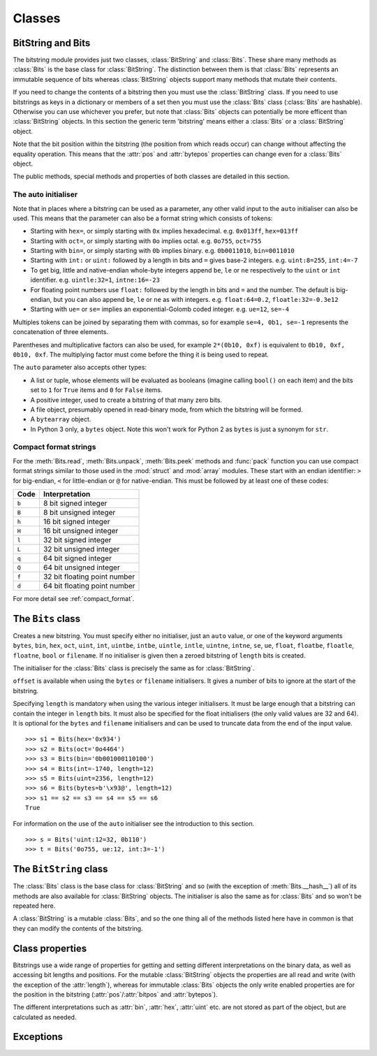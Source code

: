 Classes
=======

BitString and Bits
------------------

The bitstring module provides just two classes, :class:`BitString` and :class:`Bits`. These share many methods as :class:`Bits` is the base class for :class:`BitString`. The distinction between them is that :class:`Bits` represents an immutable sequence of bits whereas :class:`BitString` objects support many methods that mutate their contents.

If you need to change the contents of a bitstring then you must use the :class:`BitString` class. If you need to use bitstrings as keys in a dictionary or members of a set then you must use the :class:`Bits` class (:class:`Bits` are hashable). Otherwise you can use whichever you prefer, but note that :class:`Bits` objects can potentially be more efficent than :class:`BitString` objects. In this section the generic term 'bitstring' means either a :class:`Bits` or a :class:`BitString` object.

Note that the bit position within the bitstring (the position from which reads occur) can change without affecting the equality operation. This means that the :attr:`pos` and :attr:`bytepos` properties can change even for a :class:`Bits` object.

The public methods, special methods and properties of both classes are detailed in this section.

The auto initialiser
^^^^^^^^^^^^^^^^^^^^

Note that in places where a bitstring can be used as a parameter, any other valid input to the ``auto`` initialiser can also be used. This means that the parameter can also be a format string which consists of tokens:

* Starting with ``hex=``, or simply starting with ``0x`` implies hexadecimal. e.g. ``0x013ff``, ``hex=013ff``

* Starting with ``oct=``, or simply starting with ``0o`` implies octal. e.g. ``0o755``, ``oct=755``

* Starting with ``bin=``, or simply starting with ``0b`` implies binary. e.g. ``0b0011010``, ``bin=0011010``

* Starting with ``int:`` or ``uint:`` followed by a length in bits and ``=`` gives base-2 integers. e.g. ``uint:8=255``, ``int:4=-7``

* To get big, little and native-endian whole-byte integers append ``be``, ``le`` or ``ne`` respectively to the ``uint`` or ``int`` identifier. e.g. ``uintle:32=1``, ``intne:16=-23``

* For floating point numbers use ``float:`` followed by the length in bits and ``=`` and the number. The default is big-endian, but you can also append ``be``, ``le`` or ``ne`` as with integers. e.g. ``float:64=0.2``, ``floatle:32=-0.3e12``

* Starting with ``ue=`` or ``se=`` implies an exponential-Golomb coded integer. e.g. ``ue=12``, ``se=-4``

Multiples tokens can be joined by separating them with commas, so for example ``se=4, 0b1, se=-1`` represents the concatenation of three elements.

Parentheses and multiplicative factors can also be used, for example ``2*(0b10, 0xf)`` is equivalent to ``0b10, 0xf, 0b10, 0xf``. The multiplying factor must come before the thing it is being used to repeat.

The ``auto`` parameter also accepts other types:

* A list or tuple, whose elements will be evaluated as booleans (imagine calling ``bool()`` on each item) and the bits set to ``1`` for ``True`` items and ``0`` for ``False`` items.
* A positive integer, used to create a bitstring of that many zero bits.
* A file object, presumably opened in read-binary mode, from which the bitstring will be formed.
* A ``bytearray`` object.
* In Python 3 only, a ``bytes`` object. Note this won't work for Python 2 as ``bytes`` is just a synonym for ``str``.



Compact format strings
^^^^^^^^^^^^^^^^^^^^^^

For the :meth:`Bits.read`, :meth:`Bits.unpack`, :meth:`Bits.peek` methods and :func:`pack` function you can use compact format strings similar to those used in the :mod:`struct` and :mod:`array` modules. These start with an endian identifier: ``>`` for big-endian, ``<`` for little-endian or ``@`` for native-endian. This must be followed by at least one of these codes:

+------+------------------------------------+
|Code  |      Interpretation                |
+======+====================================+
|``b`` |      8 bit signed integer          |
+------+------------------------------------+
|``B`` |      8 bit unsigned integer        |
+------+------------------------------------+
|``h`` |      16 bit signed integer         |
+------+------------------------------------+
|``H`` |      16 bit unsigned integer	    |
+------+------------------------------------+
|``l`` |      32 bit signed integer         |
+------+------------------------------------+
|``L`` |      32 bit unsigned integer	    |
+------+------------------------------------+
|``q`` |      64 bit signed integer         |
+------+------------------------------------+
|``Q`` |      64 bit unsigned integer       |
+------+------------------------------------+
|``f`` |      32 bit floating point number  |
+------+------------------------------------+
|``d`` |      64 bit floating point number  |
+------+------------------------------------+

For more detail see :ref:`compact_format`.

The ``Bits`` class
------------------

.. class:: Bits([auto, length, offset, **kwargs])

    Creates a new bitstring. You must specify either no initialiser, just an ``auto`` value, or one of the keyword arguments ``bytes``, ``bin``, ``hex``, ``oct``, ``uint``, ``int``, ``uintbe``, ``intbe``, ``uintle``, ``intle``, ``uintne``, ``intne``, ``se``, ``ue``, ``float``, ``floatbe``, ``floatle``, ``floatne``, ``bool`` or ``filename``. If no initialiser is given then a zeroed bitstring of ``length`` bits is created.

    The initialiser for the :class:`Bits` class is precisely the same as for :class:`BitString`.

    ``offset`` is available when using the ``bytes`` or ``filename`` initialisers. It gives a number of bits to ignore at the start of the bitstring.

    Specifying ``length`` is mandatory when using the various integer initialisers. It must be large enough that a bitstring can contain the integer in ``length`` bits. It must also be specified for the float initialisers (the only valid values are 32 and 64). It is optional for the ``bytes`` and ``filename`` initialisers and can be used to truncate data from the end of the input value. ::

           >>> s1 = Bits(hex='0x934')
           >>> s2 = Bits(oct='0o4464')
           >>> s3 = Bits(bin='0b001000110100')
           >>> s4 = Bits(int=-1740, length=12)
           >>> s5 = Bits(uint=2356, length=12)
           >>> s6 = Bits(bytes=b'\x93@', length=12)
           >>> s1 == s2 == s3 == s4 == s5 == s6
           True

    For information on the use of the ``auto`` initialiser see the introduction to this section. ::

        >>> s = Bits('uint:12=32, 0b110')
        >>> t = Bits('0o755, ue:12, int:3=-1') 

    .. method:: all(value[, pos])

       Returns ``True`` if all of the specified bits are all set to *value*, otherwise returns ``False``.

       If *value* is ``True`` then ``1`` bits are checked for, otherwise ``0`` bits are checked for.
       
       *pos* should be an iterable of bit positions. Negative numbers are treated in the same way as slice indices and it will raise an :exc:`IndexError` if ``pos < -s.len`` or ``pos > s.len``. It defaults to the whole bitstring.
       
           >>> s = Bits('int:15=-1')
           >>> s.all(True, [3, 4, 12, 13])
           True
           >>> s.all(1)
           True

    .. method:: any(value[, pos])

       Returns ``True`` if any of the specified bits are set to *value*, otherwise returns ``False``.

       If *value* is ``True`` then ``1` bits are checked for, otherwise ``0`` bits are checked for.

       *pos* should be an iterable of bit positions. Negative numbers are treated in the same way as slice indices and it will raise an :exc:`IndexError` if ``pos < -s.len`` or ``pos > s.len``. It defaults to the whole bitstring.

           >>> s = Bits('0b11011100')
           >>> s.any(False, range(6))
           True
           >>> s.any(1)
           True

    .. method:: bytealign()

       Aligns to the start of the next byte (so that :attr:`pos` is a multiple of 8) and returns the number of bits skipped.

       If the current position is already byte aligned then it is unchanged. ::

            >>> s = Bits('0xabcdef')
            >>> s.pos += 3
            >>> s.bytealign()
            5
            >>> s.pos
            8

    .. method:: count(value)
        
        Returns the number of bits set to *value*.
        
        *value* can be ``True`` or ``False`` or anything that can be cast to a bool, so you could equally use ``1`` or ``0``.
        
            >>> s = BitString(1000000)
            >>> s.set(1, [4, 44, 444444])
            >>> s.count(1)
            3
            >>> s.count(False)
            999997
    

    .. method:: cut(bits[, start, end, count])

        Returns a generator for slices of the bitstring of length *bits*.

        At most *count* items are returned and the range is given by the slice *[start:end]*, which defaults to the whole bitstring. ::

            >>> s = BitString('0x1234')
            >>> for nibble in s.cut(4):
            ...     s.prepend(nibble)
            >>> print(s)
            0x43211234


    .. method:: endswith(bs[, start, end])

        Returns ``True`` if the bitstring ends with the sub-string *bs*, otherwise returns ``False``.

        A slice can be given using the *start* and *end* bit positions and defaults to the whole bitstring. ::

            >>> s = Bits('0x35e22')
            >>> s.endswith('0b10, 0x22')
            True
            >>> s.endswith('0x22', start=13)
            False

    .. method:: find(bs[, start, end, bytealigned=False])

        Searches for *bs* in the current bitstring and sets :attr:`pos` to the start of *bs* and returns it in a tuple if found, otherwise it returns an empty tuple.
        
        The reason for returning the bit position in a tuple is so that it evaluates as True even if the bit position is zero. This allows constructs such as ``if s.find('0xb3'):`` to work as expected.

        If *bytealigned* is ``True`` then it will look for *bs* only at byte aligned positions (which is generally much faster than searching for it in every possible bit position). *start* and *end* give the search range and default to the whole bitstring. ::

            >>> s = Bits('0x0023122')
            >>> s.find('0b000100', bytealigned=True)
            (16,)
            >>> s.pos
            16

    .. method:: findall(bs[, start, end, count, bytealigned=False])

        Searches for all occurrences of *bs* (even overlapping ones) and returns a generator of their bit positions.

        If *bytealigned* is ``True`` then *bs* will only be looked for at byte aligned positions. *start* and *end* optionally define a search range and default to the whole bitstring.

        The *count* paramater limits the number of items that will be found - the default is to find all occurences. ::

            >>> s = Bits('0xab220101')*5
            >>> list(s.findall('0x22', bytealigned=True))
            [8, 40, 72, 104, 136]

    .. method:: join(sequence)

        Returns the concatenation of the bitstrings in the iterable *sequence* joined with ``self`` as a separator. ::

            >>> s = Bits().join(['0x0001ee', 'uint:24=13', '0b0111'])
            >>> print(s)
            0x0001ee00000d7
         
            >>> s = Bits('0b1').join(['0b0']*5)
            >>> print(s.bin)
            0b010101010

    .. method:: peek(fmt)

        Reads from the current bit position :attr:`pos` in the bitstring according to the *fmt* string or integer and returns the result.

        The bit position is unchanged.

        For information on the format string see the entry for the :meth:`Bits.read` method. ::
        
            >>> s = Bits('0x123456')
            >>> s.peek(16)
            Bits('0x1234')
            >>> s.peek('hex:8')
            '0x12'

    .. method:: peeklist(fmt, **kwargs)

        Reads from current bit position :attr:`pos` in the bitstring according to the *fmt* string(s) and returns a list of results.

        A dictionary or keyword arguments can also be provided. These will replace length identifiers in the format string. The position is not advanced to after the read items.

        See the entries for :meth:`Bits.read` and :meth:`Bits.readlist` for more information.

    .. method:: read(fmt)

        Reads from current bit position :attr:`pos` in the bitstring according the the format string and returns a single result. If not enough bits are available then all bits to the end of the bitstring will be used.

        *fmt* is either a token string that describes how to interpret the next bits in the bitstring or an integer. If it's an integer then that number of bits will be read, and returned as a new bitstring. Otherwise the tokens are:

        ==============   ===============================================
        ``int:n``        ``n`` bits as a signed integer.
        ``uint:n``       ``n`` bits as an unsigned integer.
        ``float:n``      ``n`` bits as a floating point number.
        ``intbe:n``      ``n`` bits as a big-endian signed integer.
        ``uintbe:n``     ``n`` bits as a big-endian unsigned integer.
        ``floatbe:n``    ``n`` bits as a big-endian float.
        ``intle:n``      ``n`` bits as a little-endian signed int.
        ``uintle:n``     ``n`` bits as a little-endian unsigned int.
        ``floatle:n``    ``n`` bits as a little-endian float.
        ``intne:n``      ``n`` bits as a native-endian signed int.
        ``uintne:n``     ``n`` bits as a native-endian unsigned int.
        ``floatne:n``    ``n`` bits as a native-endian float.
        ``hex:n``        ``n`` bits as a hexadecimal string.
        ``oct:n``        ``n`` bits as an octal string.
        ``bin:n``        ``n`` bits as a binary string.
        ``ue``           next bits as an unsigned exp-Golomb.
        ``se``           next bits as a signed exp-Golomb.
        ``bits:n``       ``n`` bits as a new bitstring.
        ``bytes:n``      ``n`` bytes as ``bytes`` object.
        ``bool``         next bit as a boolean (True or False).
        ==============   ===============================================

        For example::

            >>> s = Bits('0x23ef55302')
            >>> s.read('hex12')
            '0x23e'
            >>> s.read('bin:4')
            '0b1111'
            >>> s.read('uint:5')
            10
            >>> s.read('bits:4')
            Bits('0xa')

        The :meth:`Bits.read` method is useful for reading exponential-Golomb codes. ::

            >>> s = Bits('se=-9, ue=4')
            >>> s.read('se')
            -9
            >>> s.read('ue')
            4

    .. method:: readlist(fmt, **kwargs)

        Reads from current bit position :attr:`pos` in the bitstring according to the *fmt* string(s)/integer(s) and returns a list of results. If not enough bits are available then all bits to the end of the bitstring will be used.

        A dictionary or keyword arguments can also be provided. These will replace length identifiers in the format string. The position is advanced to after the read items.

        See the entry for :meth:`Bits.read` for information on the format strings.

        For multiple items you can separate using commas or given multiple parameters::

            >>> s = Bits('0x43fe01ff21')
            >>> s.readlist('hex:8, uint:6')
            ['0x43', 63]
            >>> s.readlist(['bin:3', 'intle:16'])
            ['0b100', -509]
            >>> s.pos = 0
            >>> s.readlist('hex:b, uint:d', b=8, d=6)
            ['0x43', 63]

    .. method:: rfind(bs[, start, end, bytealigned=False])
    
        Searches backwards for *bs* in the current bitstring and sets :attr:`pos` to the start of *bs* and returns it in a tuple if found, otherwise it returns an empty tuple.
        
        The reason for returning the bit position in a tuple is so that it evaluates as True even if the bit position is zero. This allows constructs such as ``if s.rfind('0xb3'):`` to work as expected.

        If *bytealigned* is ``True`` then it will look for *bs* only at byte aligned positions. *start* and *end* give the search range and default to ``0`` and :attr:`len` respectively.

        Note that as it's a reverse search it will start at *end* and finish at *start*. ::

            >>> s = Bits('0o031544')
            >>> s.rfind('0b100')
            (15,)
            >>> s.pos
            15
            >>> s.rfind('0b100', end=17)
            (12,)
            >>> s.pos
            12

    .. method:: split(delimiter[, start, end, count, bytealigned=False])

        Splits the bitstring into sections that start with *delimiter*. Returns a generator for bitstring objects.

        The first item generated is always the bits before the first occurrence of delimiter (even if empty). A slice can be optionally specified with *start* and *end*, while *count* specifies the maximum number of items generated.

        If *bytealigned* is ``True`` then the delimiter will only be found if it starts at a byte aligned position. ::

            >>> s = Bits('0x42423')
            >>> [bs.bin for bs in s.split('0x4')]
            ['', '0b01000', '0b01001000', '0b0100011']

    .. method:: startswith(bs[, start, end])

        Returns ``True`` if the bitstring starts with the sub-string *bs*, otherwise returns ``False``.

        A slice can be given using the *start* and *end* bit positions and defaults to the whole bitstring.

    .. method:: tobytes()

        Returns the bitstring as a ``bytes`` object (equivalent to a ``str`` in Python 2.6).

        The returned value will be padded at the end with between zero and seven ``0`` bits to make it byte aligned.

        The :meth:`Bits.tobytes` method can also be used to output your bitstring to a file - just open a file in binary write mode and write the function's output. ::

            >>> s = Bits(bytes=b'hello')
            >>> s += '0b01'
            >>> s.tobytes()
            b'hello@'

    .. method:: tofile(f)

        Writes the bitstring to the file object *f*, which should have been opened in binary write mode.

        The data written will be padded at the end with between zero and seven ``0`` bits to make it byte aligned. ::

            >>> f = open('newfile', 'wb')
            >>> Bits('0x1234').tofile(f)

    .. method:: unpack(fmt, **kwargs)

        Interprets the whole bitstring according to the *fmt* string(s) and returns a list of bitstring objects.
        
        A dictionary or keyword arguments can also be provided. These will replace length identifiers in the format string.

        *fmt* is one or more strings with comma separated tokens that describe how to interpret the next bits in the bitstring. See the entry for :meth:`Bits.read` for details. ::

            >>> s = Bits('int:4=-1, 0b1110')
            >>> i, b = s.unpack('int:4, bin')

        If a token doesn't supply a length (as with ``bin`` above) then it will try to consume the rest of the bitstring. Only one such token is allowed.
    
    .. method:: __add__(bs)
    .. method:: __radd__(bs)

        ``s1 + s2``

        Concatenate two bitstring objects and return the result. Either bitstring can be 'auto' initialised. ::

            s = Bits(ue=132) + '0xff'
            s2 = '0b101' + s 

    .. method:: __and__(bs)
    .. method:: __rand__(bs)

        ``s1 & s2``

        Returns the bit-wise AND between two bitstrings, which must have the same length otherwise a :exc:`ValueError` is raised. ::

            >>> print(Bits('0x33') & '0x0f')
            0x03
            
    .. method:: __bool__()
    
        ``if s:``
        
        Returns ``True`` if at least one bit is set to 1, otherwise returns ``False``.
        
        This special method is used in Python 3 only; for Python 2 the equivalent is called ``__nonzero__``, but the details are exactly the same. ::
        
            >>> bool(Bits())
            False
            >>> bool(Bits('0b0000010000'))
            True
            >>> bool(Bits('0b0000000000'))
            False

    .. method:: __contains__(bs)

        ``bs in s``

        Returns ``True`` if *bs* can be found in the bitstring, otherwise returns ``False``.

        Equivalent to using :meth:`Bits.find`, except that :attr:`pos` will not be changed so you don't know where it was found. ::

            >>> '0b11' in Bits('0x06')
            True
            >>> '0b111' in Bits('0x06')
            False

    .. method:: __copy__()

        ``s2 = copy.copy(s1)``

        This allows the :mod:`copy` module to correctly copy bitstrings. Other equivalent methods are to initialise a new bitstring with the old one or to take a complete slice. ::

            >>> import copy
            >>> s = Bits('0o775')
            >>> s_copy1 = copy.copy(s)
            >>> s_copy2 = Bits(s)
            >>> s_copy3 = s[:]
            >>> s == s_copy1 == s_copy2 == s_copy3
            True

    .. method:: __eq__(bs)

        ``s1 == s2``

        Compares two bitstring objects for equality, returning ``True`` if they have the same binary representation, otherwise returning ``False``. ::

            >>> Bits('0o7777') == '0xfff'
            True
            >>> a = Bits(uint=13, length=8)
            >>> b = Bits(uint=13, length=10)
            >>> a == b
            False

    .. method:: __getitem__(key)

        ``s[start:end:step]``

        Returns a slice of the bitstring.

        The usual slice behaviour applies except that the step parameter gives a multiplicative factor for ``start`` and ``end`` (i.e. the bits 'stepped over' are included in the slice). ::

            >>> s = Bits('0x0123456')
            >>> s[0:4]
            Bits('0x1')
            >>> s[0:3:8]
            Bits('0x012345')
         
        If a single element is asked for then either ``True`` or ``False`` will be returned. ::
        
            >>> s[0]
            False
            >>> s[-1]
            True

    .. method:: __hash__()
    
        ``hash(s)``
        
        Returns an integer hash of the :class:`Bits`.
        
        This method is not available for the :class:`BitString` class, as only immutable objects should be hashed. You typically won't need to call it directly, instead it is used for dictionary keys and in sets.
         
    .. method:: __invert__()

        ``~s``

        Returns the bitstring with every bit inverted, that is all zeros replaced with ones, and all ones replaced with zeros.

        If the bitstring is empty then an :exc:`Error` will be raised. ::

            >>> s = Bits(‘0b1110010’)
            >>> print(~s)
            0b0001101
            >>> print(~s & s)
            0b0000000

    .. method:: __len__()

        ``len(s)``

        Returns the length of the bitstring in bits if it is less than ``sys.maxsize``, otherwise raises :exc:`OverflowError`.

        It's recommended that you use the :attr:`len` property rather than the :func:`len` function because of the function's behaviour for large bitstring objects, although calling the special function directly will always work. ::

            >>> s = Bits(filename='11GB.mkv')
            >>> s.len
            93944160032
            >>> len(s)
            OverflowError: long int too large to convert to int
            >>> s.__len__()
            93944160032

    .. method:: __lshift__(n)

        ``s << n``

        Returns the bitstring with its bits shifted *n* places to the left. The *n* right-most bits will become zeros. ::

            >>> s = Bits('0xff') 
            >>> s << 4
            Bits('0xf0')

    .. method:: __mul__(n)
    .. method:: __rmul__(n)

        ``s * n / n * s``

        Return bitstring consisting of *n* concatenations of another. ::

            >>> a = Bits('0x34')
            >>> b = a*5
            >>> print(b)
            0x3434343434

    .. method:: __ne__(bs)

        ``s1 != s2``

        Compares two bitstring objects for inequality, returning ``False`` if they have the same binary representation, otherwise returning ``True``. 

    .. method:: __nonzero__()
    
        See :meth:`Bits.__bool__`.

    .. method:: __or__(bs)
    .. method:: __ror__(bs)

        ``s1 | s2``

        Returns the bit-wise OR between two bitstring, which must have the same length otherwise a :exc:`ValueError` is raised. ::

            >>> print(Bits('0x33') | '0x0f')
            0x3f

    .. method:: __repr__()

        ``repr(s)``

        A representation of the bitstring that could be used to create it (which will often not be the form used to create it). 

        If the result is too long then it will be truncated with ``...`` and the length of the whole will be given. ::

            >>> Bits(‘0b11100011’)
            Bits(‘0xe3’)

    .. method:: __rshift__(n)

        ``s >> n``

        Returns the bitstring with its bits shifted *n* places to the right. The *n* left-most bits will become zeros. ::

            >>> s = Bits(‘0xff’)
            >>> s >> 4
            Bits(‘0x0f’)

    .. method:: __str__()

        ``print(s)``

        Used to print a representation of of the bitstring, trying to be as brief as possible.

        If the bitstring is a multiple of 4 bits long then hex will be used, otherwise either binary or a mix of hex and binary will be used. Very long strings will be truncated with ``...``. ::

            >>> s = Bits('0b1')*7
            >>> print(s)
            0b1111111 
            >>> print(s + '0b1')
            0xff

    .. method:: __xor__(bs)
    .. method:: __rxor__(bs)

        ``s1 ^ s2``

        Returns the bit-wise XOR between two bitstrings, which must have the same length otherwise a :exc:`ValueError` is raised. ::

            >>> print(Bits('0x33') ^ '0x0f')
            0x3c


The ``BitString`` class
-----------------------

.. class:: BitString

    The :class:`Bits` class is the base class for :class:`BitString` and so (with the exception of :meth:`Bits.__hash__`) all of its methods are also available for :class:`BitString` objects. The initialiser is also the same as for :class:`Bits` and so won't be repeated here.

    A :class:`BitString` is a mutable :class:`Bits`, and so the one thing all of the methods listed here have in common is that  they can modify the contents of the bitstring.

    .. method:: append(bs)

       Join a :class:`BitString` to the end of the current :class:`BitString`. ::

           >>> s = BitString('0xbad')
           >>> s.append('0xf00d')
           >>> s
           BitString('0xbadf00d')

    .. method:: byteswap([fmt, start, end, repeat=True])
    
       Change the endianness of the :class:`BitString` in-place according to *fmt*. Return the number of swaps done.
       
       The *fmt* can be an integer, an iterable of integers or a compact format string similar to those used in :func:`pack` (described in :ref:`compact_format`). It defaults to 0, which means reverse as many bytes as possible. The *fmt* gives a pattern of byte sizes to use to swap the endianness of the :class:`BitString`. Note that if you use a compact format string then the endianness identifier (``<``, ``>`` or ``@``) is not needed, and if present it will be ignored.
       
       *start* and *end* optionally give a slice to apply the transformation to (it defaults to the whole :class:`BitString`). If *repeat* is ``True`` then the byte swapping pattern given by the *fmt* is repeated in its entirety as many times as possible.
       
           >>> s = BitString('0x00112233445566')
           >>> s.byteswap(2)
           3
           >>> s
           BitString('0x11003322554466')
           >>> s.byteswap('h')
           3
           >>> s
           BitString('0x00112233445566')
           >>> s.byteswap([2, 5])
           1
           >>> s
           BitString('0x11006655443322')
        
       It can also be used to simple the endianness of the whole :class:`BitString`. ::

           >>> s = BitString('uintle:32=1234')
           >>> s.byteswap()
           >>> print(s.uintbe)
           1234
        
    .. method:: insert(bs[, pos])

        Inserts *bs* at *pos*. After insertion the property :attr:`pos` will be immediately after the inserted bitstring.

        The default for *pos* is the current position. ::

            >>> s = BitString('0xccee')
            >>> s.insert('0xd', 8)
            >>> s
            BitString('0xccdee')
            >>> s.insert('0x00')
            >>> s
            BitString('0xccd00ee')

    .. method:: invert([pos])
    
        Inverts one or many bits from ``1`` to ``0`` or vice versa.
        
        *pos* can be either a single bit position or an iterable of bit positions. Negative numbers are treated in the same way as slice indices and it will raise :exc:`IndexError` if ``pos < -s.len`` or ``pos > s.len``. The default is to invert the entire :class:`BitString`. ::
        
            >>> s = BitString('0b111001')
            >>> s.invert(0)
            >>> s.bin
            '0b011001'
            >>> s.invert([-2, -1])
            >>> s.bin
            '0b011010'
            >>> s.invert()
            >>> s.bin
            '0b100101'

    .. method:: overwrite(bs[, pos])

        Replaces the contents of the current :class:`BitString` with *bs* at *pos*. After overwriting :attr:`pos` will be immediately after the overwritten section.

        The default for *pos* is the current position. ::

            >>> s = BitString(length=10)
            >>> s.overwrite('0b111', 3)
            >>> s
            BitString('0b0001110000')
            >>> s.pos
            6

    .. method:: prepend(bs)

        Inserts *bs* at the beginning of the current :class:`BitString`. ::

            >>> s = BitString('0b0')
            >>> s.prepend('0xf')
            >>> s
            BitString('0b11110')

    .. method:: replace(old, new[, start, end, count, bytealigned=False])

        Finds occurrences of *old* and replaces them with *new*. Returns the number of replacements made.

        If *bytealigned* is ``True`` then replacements will only be made on byte boundaries. *start* and *end* give the search range and default to ``0`` and :attr:`len` respectively. If *count* is specified then no more than this many replacements will be made. ::

            >>> s = BitString('0b0011001')
            >>> s.replace('0b1', '0xf')
            3
            >>> print(s.bin)
            0b0011111111001111
            >>> s.replace('0b1', '', count=6)
            6
            >>> print(s.bin)
            0b0011001111

    .. method:: reverse([start, end])

        Reverses bits in the :class:`BitString` in-place.

        *start* and *end* give the range and default to ``0`` and :attr:`len` respectively. ::

            >>> a = BitString('0b10111')
            >>> a.reversebits()
            >>> a.bin
            '0b11101'

    .. method:: rol(bits[, start, end])

        Rotates the contents of the :class:`BitString` in-place by *bits* bits to the left.

        *start* and *end* define the slice to use and default to ``0`` and :attr:`len` respectively.
        
        Raises :exc:`ValueError` if ``bits < 0``. ::

            >>> s = BitString('0b01000001')
            >>> s.rol(2)
            >>> s.bin
            '0b00000101'

    .. method:: ror(bits[, start, end])

        Rotates the contents of the :class:`BitString` in-place by *bits* bits to the right.

        *start* and *end* define the slice to use and default to ``0`` and :attr:`len` respectively.
        
        Raises :exc:`ValueError` if ``bits < 0``.

    .. method:: set(value[, pos])

        Sets one or many bits to either ``1`` (if *value* is ``True``) or ``0`` (if *value* isn't ``True``). *pos* can be either a single bit position or an iterable of bit positions. Negative numbers are treated in the same way as slice indices and it will raise :exc:`IndexError` if ``pos < -s.len`` or ``pos > s.len``. The default is to set every bit in the :class:`BitString`.

        Using ``s.set(True, x)`` can be more efficent than other equivalent methods such as ``s[x] = 1``, ``s[x] = "0b1"`` or ``s.overwrite('0b1', x)``, especially if many bits are being set. ::

            >>> s = BitString('0x0000')
            >>> s.set(True, -1)
            >>> print(s)
            0x0001
            >>> s.set(1, (0, 4, 5, 7, 9))
            >>> s.bin
            '0b1000110101000001'
            >>> s.set(0)
            >>> s.bin
            '0b0000000000000000'

    .. method:: __delitem__(key)

        ``del s[start:end:step]``

        Deletes the slice specified.

        After deletion :attr:`pos` will be at the deleted slice's position.
        
    .. method:: __iadd__(bs)

        ``s1 += s2``

        Return the result of appending *bs* to the current bitstring.
        
        Note that for :class:`BitString` objects this will be an in-place change, whereas for :class:`Bits` objects using ``+=`` will not call this method - instead a new object will be created (it is equivalent to a copy and an :meth:`Bits.__add__`). ::

            >>> s = BitString(ue=423)
            >>> s += BitString(ue=12)
            >>> s.read('ue')
            423
            >>> s.read('ue')
            12
         
    .. method:: __setitem__(key, value)

        ``s1[start:end:step] = s2``

        Replaces the slice specified with a new value. ::

            >>> s = BitString('0x00112233')
            >>> s[1:2:8] = '0xfff'
            >>> print(s)
            0x00fff2233
            >>> s[-12:] = '0xc'
            >>> print(s)
            0x00fff2c



Class properties
----------------

Bitstrings use a wide range of properties for getting and setting different interpretations on the binary data, as well as accessing bit lengths and positions. For the mutable :class:`BitString` objects the properties are all read and write (with the exception of the :attr:`length`), whereas for immutable :class:`Bits` objects the only write enabled properties are for the position in the bitstring (:attr:`pos`/:attr:`bitpos` and :attr:`bytepos`).

The different interpretations such as :attr:`bin`, :attr:`hex`, :attr:`uint` etc. are not stored as part of the object, but are calculated as needed.

.. attribute:: bin

    Property for the representation of the bitstring as a binary string starting with ``0b``.

    When used as a getter, the returned value is always calculated - the value is never cached. For :class:`BitString` objects it can also be used as a setter, in which case the length of the :class:`BitString` will be adjusted to fit its new contents. ::

        if s.bin == '0b001':
            s.bin = '0b1111'
        # Equivalent to s.append('0b1'), only for BitStrings, not Bits.
        s.bin += '1'
     
.. attribute:: bool

   Property for representing the bitstring as a boolean (``True`` or ``False``).
   
   If the bitstring is not a single bit then the getter will raise an :exc:`InterpretError`.

.. attribute:: bytepos

    Property for setting and getting the current byte position in the bitstring.
    When used as a getter will raise a :exc:`ByteAlignError` if the current position in not byte aligned.

.. attribute:: bytes

    Property representing the underlying byte data that contains the bitstring.

    For :class:`BitString` objects it can also be set using an ordinary Python string - the length will be adjusted to contain the data.

    When used as a getter the bitstring must be a whole number of byte long or a :exc:`ValueError` will be raised.

    An alternative is to use the :meth:`tobytes` method, which will pad with between zero and seven ``0`` bits to make it byte aligned if needed. ::
   
        >>> s = BitString(bytes=b'\x12\xff\x30')
        >>> s.bytes
        b'\x12\xff0'
        >>> s.hex = '0x12345678'
        >>> s.bytes
        b'\x124Vx'

.. attribute:: hex

    Property representing the hexadecimal value of the bitstring.

    When used as a getter the value will be preceded by ``0x``, which is optional when setting the value of a :class:`BitString`. If the bitstring is not a multiple of four bits long then getting its hex value will raise a :exc:`InterpretError`. ::

        >>> s = BitString(bin='1111 0000')
        >>> s.hex
        '0xf0'  
        >>> s.hex = 'abcdef'
        >>> s.hex
        '0xabcdef'

.. attribute:: int

    Property for the signed two’s complement integer representation of the bitstring.

    When used on a :class:`BitString` as a setter the value must fit into the current length of the :class:`BitString`, else a :exc:`ValueError` will be raised. ::

        >>> s = BitString('0xf3')
        >>> s.int
        -13
        >>> s.int = 1232
        ValueError: int 1232 is too large for a BitString of length 8.

.. attribute:: intbe

    Property for the byte-wise big-endian signed two's complement integer representation of the bitstring.

    Only valid for whole-byte bitstrings, in which case it is equal to ``s.int``, otherwise a :exc:`ValueError` is raised.

    When used as a setter the value must fit into the current length of the :class:`BitString`, else a :exc:`ValueError` will be raised.

.. attribute:: intle

    Property for the byte-wise little-endian signed two's complement integer representation of the bitstring.

    Only valid for whole-byte bitstring, in which case it is equal to ``s[::-8].int``, i.e. the integer representation of the byte-reversed bitstring.

    When used as a setter the value must fit into the current length of the :class:`BitString`, else a :exc:`ValueError` will be raised.

.. attribute:: intne

    Property for the byte-wise native-endian signed two's complement integer representation of the bitstring.

    Only valid for whole-byte bitstrings, and will equal either the big-endian or the little-endian integer representation depending on the platform being used.

    When used as a setter the value must fit into the current length of the :class:`BitString`, else a :exc:`ValueError` will be raised.

.. attribute:: float
.. attribute:: floatbe

    Property for the floating point representation of the bitstring.

    The bitstring must be either 32 or 64 bits long to support the floating point interpretations, otherwise a :exc:`ValueError` will be raised.

    If the underlying floating point methods on your machine are not IEEE 754 compliant then using the float interpretations is undefined (this is unlikely unless you're on some very unusual hardware).

    The :attr:`float` property is bit-wise big-endian, which as all floats must be whole-byte is exactly equivalent to the byte-wise big-endian :attr:`floatbe`. 

.. attribute:: floatle

    Property for the byte-wise little-endian floating point representation of the bitstring.

.. attribute:: floatne

    Property for the byte-wise native-endian floating point representation of the bitstring.

.. attribute:: len
.. attribute:: length

    Read-only property that give the length of the bitstring in bits (:attr:`len` and :attr:`length` are equivalent).

    This is almost equivalent to using the ``len()`` built-in function, except that for large bitstrings ``len()`` may fail with an :exc:`OverflowError`, whereas the :attr:`len` property continues to work.

.. attribute:: oct

    Property for the octal representation of the bitstring.

    When used as a getter the value will be preceded by ``0o``, which is optional when setting the value of a :class:`BitString`. If the bitstring is not a multiple of three bits long then getting its octal value will raise a :exc:`ValueError`. ::

        >>> s = BitString('0b111101101')
        >>> s.oct
        '0o755'
        >>> s.oct = '01234567'
        >>> s.oct
        '0o01234567'

.. attribute:: pos
.. attribute:: bitpos

    Read and write property for setting and getting the current bit position in the bitstring. Can be set to any value from ``0`` to :attr:`len`.

    The :attr:`pos` and :attr:`bitpos` properties are exactly equivalent - you can use whichever you prefer. ::

        if s.pos < 100:
            s.pos += 10 

.. attribute:: se

    Property for the signed exponential-Golomb code representation of the bitstring.

    The property is set from an signed integer, and when used as a getter an :exc:`InterpretError` will be raised if the bitstring is not a single code. ::

        >>> s = BitString(se=-40)
        >>> s.bin
        0b0000001010001
        >>> s += '0b1'
        >>> s.se
        Error: BitString is not a single exponential-Golomb code.

.. attribute:: ue

    Property for the unsigned exponential-Golomb code representation of the bitstring.

    The property is set from an unsigned integer, and when used as a getter an :exc:`InterpretError` will be raised if the bitstring is not a single code.

.. attribute:: uint

    Property for the unsigned base-2 integer representation of the bitstring.

    When used as a setter the value must fit into the current length of the :class:`BitString`, else a :exc:`ValueError` will be raised.

.. attribute:: uintbe

    Property for the byte-wise big-endian unsigned base-2 integer representation of the bitstring.

    When used as a setter the value must fit into the current length of the :class:`BitString`, else a :exc:`ValueError` will be raised.

.. attribute:: uintle

    Property for the byte-wise little-endian unsigned base-2 integer representation of the bitstring.

    When used as a setter the value must fit into the current length of the :class:`BitString`, else a :exc:`ValueError` will be raised.

.. attribute:: uintne

    Property for the byte-wise native-endian unsigned base-2 integer representation of the bitstring.

    When used as a setter the value must fit into the current length of the :class:`BitString`, else a :exc:`ValueError` will be raised..


Exceptions
----------

.. exception:: Error(Exception)

    Base class for all module exceptions.

.. exception:: InterpretError(Error, ValueError)

    Inappropriate interpretation of binary data. For example using the 'bytes' property on a bitstring that isn't a whole number of bytes long.

.. exception:: ByteAlignError(Error)

    Whole-byte position or length needed.

.. exception:: CreationError(Error, ValueError)

    Inappropriate argument during bitstring creation.

.. exception:: ReadError(Error, IndexError)

    Reading or peeking past the end of a bitstring.

